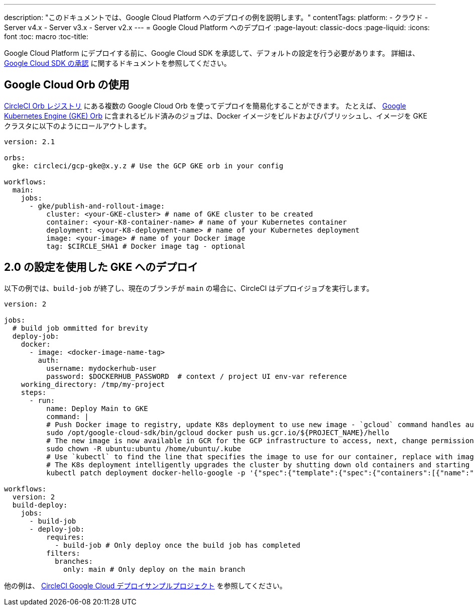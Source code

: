 ---

description: "このドキュメントでは、Google Cloud Platform へのデプロイの例を説明します。"
contentTags:
  platform:
  - クラウド
  - Server v4.x
  - Server v3.x
  - Server v2.x
---
= Google Cloud Platform へのデプロイ
:page-layout: classic-docs
:page-liquid:
:icons: font
:toc: macro
:toc-title:

Google Cloud Platform にデプロイする前に、Google Cloud SDK を承認して、デフォルトの設定を行う必要があります。 詳細は、 <<deploy-to-google-cloud-platform#,Google Cloud SDK の承認>> に関するドキュメントを参照してください。

[#using-google-cloud-orbs]
== Google Cloud Orb の使用

link:https://circleci.com/developer/ja/orbs[CircleCI Orb レジストリ] にある複数の Google Cloud Orb を使ってデプロイを簡易化することができます。 たとえば、 link:https://circleci.com/developer/ja/orbs/orb/circleci/gcp-gke#usage-publish-and-rollout-image[Google Kubernetes Engine (GKE) Orb] に含まれるビルド済みのジョブは、Docker イメージをビルドおよびパブリッシュし、イメージを GKE クラスタに以下のようにロールアウトします。

```yaml
version: 2.1

orbs:
  gke: circleci/gcp-gke@x.y.z # Use the GCP GKE orb in your config

workflows:
  main:
    jobs:
      - gke/publish-and-rollout-image:
          cluster: <your-GKE-cluster> # name of GKE cluster to be created
          container: <your-K8-container-name> # name of your Kubernetes container
          deployment: <your-K8-deployment-name> # name of your Kubernetes deployment
          image: <your-image> # name of your Docker image
          tag: $CIRCLE_SHA1 # Docker image tag - optional
```

[#deployment-to-gke-with-2-configuration]
== 2.0 の設定を使用した GKE へのデプロイ

以下の例では、`build-job` が終了し、現在のブランチが `main` の場合に、CircleCI はデプロイジョブを実行します。

```yml
version: 2

jobs:
  # build job ommitted for brevity
  deploy-job:
    docker:
      - image: <docker-image-name-tag>
        auth:
          username: mydockerhub-user
          password: $DOCKERHUB_PASSWORD  # context / project UI env-var reference
    working_directory: /tmp/my-project
    steps:
      - run:
          name: Deploy Main to GKE
          command: |
          # Push Docker image to registry, update K8s deployment to use new image - `gcloud` command handles authentication and push all at once
          sudo /opt/google-cloud-sdk/bin/gcloud docker push us.gcr.io/${PROJECT_NAME}/hello
          # The new image is now available in GCR for the GCP infrastructure to access, next, change permissions:
          sudo chown -R ubuntu:ubuntu /home/ubuntu/.kube
          # Use `kubectl` to find the line that specifies the image to use for our container, replace with image tag of the new image.
          # The K8s deployment intelligently upgrades the cluster by shutting down old containers and starting up-to-date ones.
          kubectl patch deployment docker-hello-google -p '{"spec":{"template":{"spec":{"containers":[{"name":"docker-hello-google","image":"us.gcr.io/circle-ctl-test/hello:'"$CIRCLE_SHA1"'"}]}}}}'

workflows:
  version: 2
  build-deploy:
    jobs:
      - build-job
      - deploy-job:
          requires:
            - build-job # Only deploy once the build job has completed
          filters:
            branches:
              only: main # Only deploy on the main branch

```

他の例は、 link:https://github.com/CircleCI-Public/circleci-demo-k8s-gcp-hello-app[CircleCI Google Cloud デプロイサンプルプロジェクト] を参照してください。